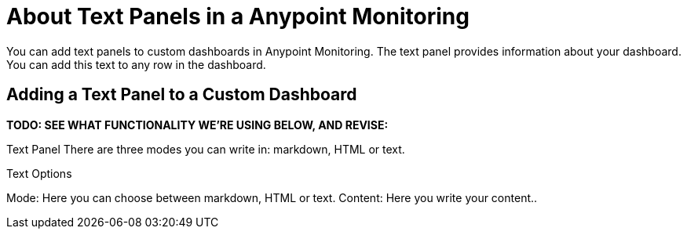 = About Text Panels in a Anypoint Monitoring

You can add text panels to custom dashboards in Anypoint Monitoring. The text panel provides information about your dashboard. You can add this text to any row in the dashboard.

== Adding a Text Panel to a Custom Dashboard

*TODO: SEE WHAT FUNCTIONALITY WE'RE USING BELOW, AND REVISE:*

Text Panel
 There are three modes you can write in: markdown, HTML or text.

Text Options

Mode: Here you can choose between markdown, HTML or text.
Content: Here you write your content..
